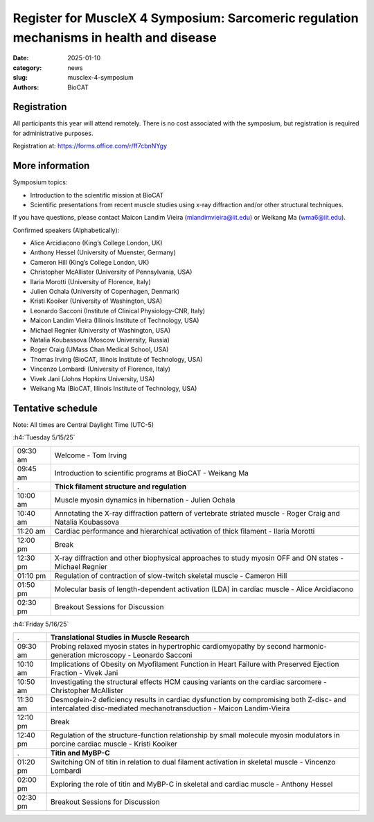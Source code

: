 Register for MuscleX 4 Symposium: Sarcomeric regulation mechanisms in health and disease
######################################################################################################

:date: 2025-01-10
:category: news
:slug: musclex-4-symposium
:authors: BioCAT

.. row::

    .. column::
        :width: 6

        .. lead::

            We are pleased to announce the fourth BioCAT MuscleX symposium.
            The Biophysics Collaborative Access Team (BioCAT), funded by the
            National Institutes of Health (NIH), operates state-of-the-art X-ray
            facilities for studying the structure and dynamics of biological
            systems under non-crystalline conditions, resembling their functional
            states in living tissues. The symposium will feature an introductory
            presentation on BioCAT's scientific missions, new capabilities enabled
            by recent upgrades to the APS source and to the BioCAT beamline, and
            a series of talks highlighting recent muscle studies utilizing X-ray
            diffraction or other structural techniques.

            The workshop will take place from 5/15/2025 to 5/16/2025 and will
            be entirely virtual (via Zoom https://iit-edu.zoom.us/s/82803659384).


    .. column::
        :width: 6

        .. thumbnail::

            .. image:: {static}/images/news/2025_MuscleX4_logo.jpg
                :class: img-rounded


Registration
^^^^^^^^^^^^

All participants this year will attend remotely. There is no cost associated
with the symposium, but registration is required for administrative purposes.

Registration at: `https://forms.office.com/r/ff7cbnNYgy <https://forms.office.com/r/ff7cbnNYgy>`_


More information
^^^^^^^^^^^^^^^^^^^^

Symposium topics:

*   Introduction to the scientific mission at BioCAT
*   Scientific presentations from recent muscle studies using x-ray diffraction
    and/or other structural techniques.

If you have questions, please contact Maicon Landim Vieira (mlandimvieira@iit.edu)
or Weikang Ma (wma6@iit.edu).

Confirmed speakers (Alphabetically):

*   Alice Arcidiacono (King’s College London, UK)
*   Anthony Hessel (University of Muenster, Germany)
*   Cameron Hill (King’s College London, UK)
*   Christopher McAllister (University of Pennsylvania, USA)
*   Ilaria Morotti (University of Florence, Italy)
*   Julien Ochala (University of Copenhagen, Denmark)
*   Kristi Kooiker (University of Washington, USA)
*   Leonardo Sacconi (Institute of Clinical Physiology-CNR, Italy)
*   Maicon Landim Vieira (Illinois Institute of Technology, USA)
*   Michael Regnier (University of Washington, USA)
*   Natalia Koubassova (Moscow University, Russia)
*   Roger Craig (UMass Chan Medical School, USA)
*   Thomas Irving (BioCAT, Illinois Institute of Technology, USA)
*   Vincenzo Lombardi (University of Florence, Italy)
*   Vivek Jani (Johns Hopkins University, USA)
*   Weikang Ma (BioCAT, Illinois Institute of Technology, USA)

Tentative schedule
^^^^^^^^^^^^^^^^^^^^

Note: All times are Central Daylight Time (UTC-5)

:h4:`Tuesday 5/15/25`

.. class:: table-hover

    =========== ======================================================================================================================
    09:30 am    Welcome - Tom Irving
    09:45 am    Introduction to scientific programs at BioCAT - Weikang Ma
           .    **Thick filament structure and regulation**
    10:00 am    Muscle myosin dynamics in hibernation - Julien Ochala
    10:40 am    Annotating the X-ray diffraction pattern of vertebrate striated muscle - Roger Craig and Natalia Koubassova
    11:20 am    Cardiac performance and hierarchical activation of thick filament - Ilaria Morotti
    12:00 pm    Break
    12:30 pm    X-ray diffraction and other biophysical approaches to study myosin OFF and ON states - Michael Regnier
    01:10 pm    Regulation of contraction of slow-twitch skeletal muscle - Cameron Hill
    01:50 pm    Molecular basis of length-dependent activation (LDA) in cardiac muscle - Alice Arcidiacono
    02:30 pm    Breakout Sessions for Discussion
    =========== ======================================================================================================================


:h4:`Friday 5/16/25`

.. class:: table-hover

    =========== ===============================================================================================================================================================
           .    **Translational Studies in Muscle Research**
    09:30 am    Probing relaxed myosin states in hypertrophic cardiomyopathy by second harmonic-generation microscopy - Leonardo Sacconi
    10:10 am    Implications of Obesity on Myofilament Function in Heart Failure with Preserved Ejection Fraction - Vivek Jani
    10:50 am    Investigating the structural effects HCM causing variants on the cardiac sarcomere - Christopher McAllister
    11:30 am    Desmoglein-2 deficiency results in cardiac dysfunction by compromising both Z-disc- and intercalated disc-mediated mechanotransduction - Maicon Landim-Vieira
    12:10 pm    Break
    12:40 pm    Regulation of the structure-function relationship by small molecule myosin modulators in porcine cardiac muscle - Kristi Kooiker
           .    **Titin and MyBP-C**
    01:20 pm    Switching ON of titin in relation to dual filament activation in skeletal muscle - Vincenzo Lombardi
    02:00 pm    Exploring the role of titin and MyBP-C in skeletal and cardiac muscle - Anthony Hessel
    02:30 pm    Breakout Sessions for Discussion

    =========== ===============================================================================================================================================================
